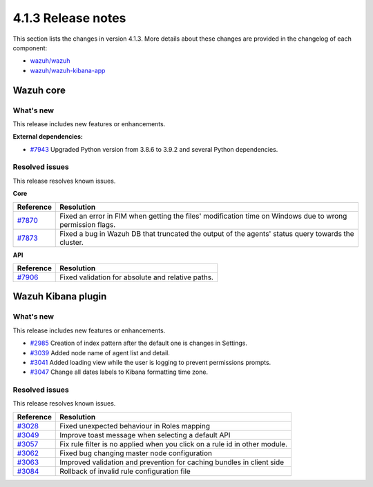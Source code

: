 .. Copyright (C>`_ 2021 Wazuh, Inc.

.. _release_4_1_3:

4.1.3 Release notes
===================

This section lists the changes in version 4.1.3. More details about these changes are provided in the changelog of each component:

- `wazuh/wazuh <https://github.com/wazuh/wazuh/blob/4.1/CHANGELOG.md>`_
- `wazuh/wazuh-kibana-app <https://github.com/wazuh/wazuh-kibana-app/blob/4.1-7.10/CHANGELOG.md>`_


Wazuh core
----------

What's new
^^^^^^^^^^

This release includes new features or enhancements. 

**External dependencies:**

- `#7943 <https://github.com/wazuh/wazuh/pull/7943>`_ Upgraded Python version from 3.8.6 to 3.9.2 and several Python dependencies. 

Resolved issues
^^^^^^^^^^^^^^^

This release resolves known issues. 

**Core**

======================================================  =============
Reference                                                Resolution
======================================================  =============
`#7870 <https://github.com/wazuh/wazuh/pull/7870>`_     Fixed an error in FIM when getting the files' modification time on Windows due to wrong permission flags.
`#7873 <https://github.com/wazuh/wazuh/pull/7873>`_     Fixed a bug in Wazuh DB that truncated the output of the agents' status query towards the cluster.
======================================================  =============

**API** 

======================================================  =============
Reference                                                Resolution
======================================================  =============
`#7906 <https://github.com/wazuh/wazuh/pull/7906>`_     Fixed validation for absolute and relative paths.
======================================================  =============

Wazuh Kibana plugin
-------------------

What's new
^^^^^^^^^^

This release includes new features or enhancements. 

- `#2985 <https://github.com/wazuh/wazuh-kibana-app/pull/2985>`_ Creation of index pattern after the default one is changes in Settings. 
- `#3039 <https://github.com/wazuh/wazuh-kibana-app/pull/3039>`_ Added node name of agent list and detail.  
- `#3041 <https://github.com/wazuh/wazuh-kibana-app/pull/3041>`_ Added loading view while the user is logging to prevent permissions prompts.  
- `#3047 <https://github.com/wazuh/wazuh-kibana-app/pull/3047>`_ Change all dates labels to Kibana formatting time zone. 

Resolved issues
^^^^^^^^^^^^^^^

This release resolves known issues. 

==============================================================    =============
Reference                                                         Resolution
==============================================================    =============
`#3028 <https://github.com/wazuh/wazuh-kibana-app/pull/3028>`_    Fixed unexpected behaviour in Roles mapping
`#3049 <https://github.com/wazuh/wazuh-kibana-app/pull/3049>`_    Improve toast message when selecting a default API
`#3057 <https://github.com/wazuh/wazuh-kibana-app/pull/3057>`_    Fix rule filter is no applied when you click on a rule id in other module.
`#3062 <https://github.com/wazuh/wazuh-kibana-app/pull/3062>`_    Fixed bug changing master node configuration
`#3063 <https://github.com/wazuh/wazuh-kibana-app/pull/3063>`_    Improved validation and prevention for caching bundles in client side
`#3084 <https://github.com/wazuh/wazuh-kibana-app/pull/3084>`_    Rollback of invalid rule configuration file
==============================================================    =============
